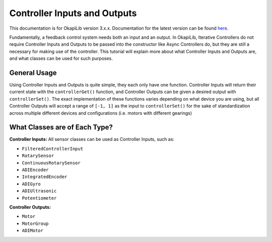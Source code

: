 =============================
Controller Inputs and Outputs
=============================

This documentation is for OkapiLib version 3.x.x. Documentation for the latest version can be found
`here <https://okapilib.github.io/OkapiLib/index.html>`_.

Fundamentally, a feedback control system needs both an input and an output.
In OkapiLib, Iterative Controllers do not require Controller Inputs and Outputs
to be passed into the constructor like Async Controllers do, but they are still
a necessary for making use of the controller. This tutorial will explain more
about what Controller Inputs and Outputs are, and what classes can be used for
such purposes.

General Usage
=============

Using Controller Inputs and Outputs is quite simple, they each only have one function.
Controller Inputs will return their current state with the ``controllerGet()`` function,
and Controller Outputs can be given a desired output with ``controllerSet()``. The exact
implementation of these functions varies depending on what device you are using, but all
Controller Outputs will accept a range of ``[-1, 1]`` as the input to ``controllerSet()``
for the sake of standardization across multiple different devices and configurations (i.e.
motors with different gearings)

What Classes are of Each Type?
==============================

**Controller Inputs:** All sensor classes can be used as Controller Inputs, such as:

* ``FilteredControllerInput``
* ``RotarySensor``
* ``ContinuousRotarySensor``
* ``ADIEncoder``
* ``IntegratedEncoder``
* ``ADIGyro``
* ``ADIUltrasonic``
* ``Potentiometer``

**Controller Outputs:**

* ``Motor``
* ``MotorGroup``
* ``ADIMotor``

